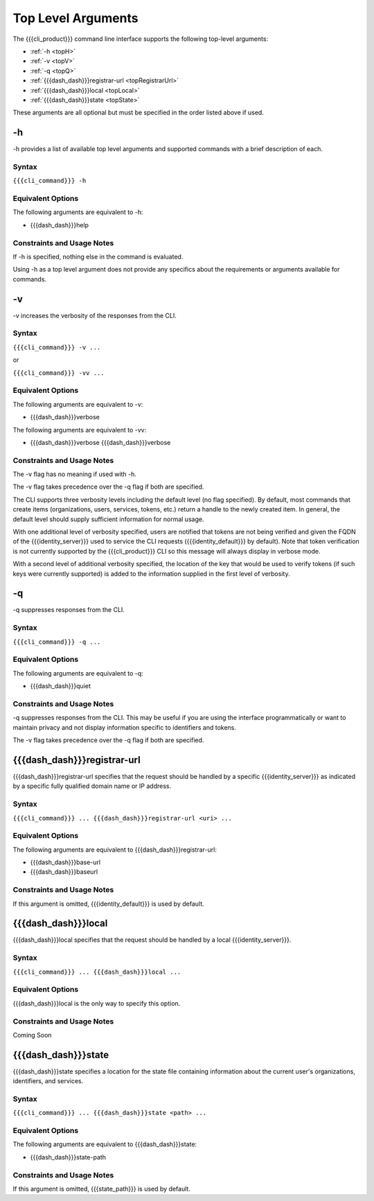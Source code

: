 Top Level Arguments
-------------------

The {{{cli_product}}} command line interface supports the following top-level arguments:

* :ref:`-h <topH>`
* :ref:`-v <topV>`
* :ref:`-q <topQ>`
* :ref:`{{{dash_dash}}}registrar-url <topRegistrarUrl>`
* :ref:`{{{dash_dash}}}local <topLocal>`
* :ref:`{{{dash_dash}}}state <topState>`

These arguments are all optional but must be specified in the order listed above if used.

.. _topH:

-h
~~

-h provides a list of available top level arguments and supported commands with a brief description of each.

Syntax
++++++

``{{{cli_command}}} -h``

Equivalent Options
++++++++++++++++++

The following arguments are equivalent to -h:

* {{{dash_dash}}}help

Constraints and Usage Notes
+++++++++++++++++++++++++++

If -h is specified, nothing else in the command is evaluated.

Using -h as a top level argument does not provide any specifics about the requirements or arguments available for commands.

.. _topV:

-v
~~

-v increases the verbosity of the responses from the CLI.

Syntax
++++++

``{{{cli_command}}} -v ...``

or 

``{{{cli_command}}} -vv ...``

Equivalent Options
++++++++++++++++++

The following arguments are equivalent to -v:

* {{{dash_dash}}}verbose

The following arguments are equivalent to -vv:

* {{{dash_dash}}}verbose {{{dash_dash}}}verbose

Constraints and Usage Notes
+++++++++++++++++++++++++++

The -v flag has no meaning if used with -h.

The -v flag takes precedence over the -q flag if both are specified.

.. ifconfig:: 'draft' in conditions
      
   [[JMK: -v or -vv currently takes precedence over -q but we expected it to be the other way around. See cloud-tools issue #41.]]


The CLI supports three verbosity levels including the default level (no flag specified). By default, most commands that create items (organizations, users, services, tokens, etc.) return a handle to the newly created item. In general, the default level should supply sufficient information for normal usage.

With one additional level of verbosity specified, users are notified that tokens are not being verified and given the FQDN of the {{{identity_server}}} used to service the CLI requests ({{{identity_default}}} by default). Note that token verification is not currently supported by the {{{cli_product}}} CLI so this message will always display in verbose mode.

With a second level of additional verbosity specified, the location of the key that would be used to verify tokens (if such keys were currently supported) is added to the information supplied in the first level of verbosity.

.. _topQ:

-q
~~

-q suppresses responses from the CLI.

Syntax
++++++

``{{{cli_command}}} -q ...``


Equivalent Options
++++++++++++++++++

The following arguments are equivalent to -q:

* {{{dash_dash}}}quiet

Constraints and Usage Notes
+++++++++++++++++++++++++++

-q suppresses responses from the CLI. This may be useful if you are using the interface programmatically or want to maintain privacy and not display information specific to identifiers and tokens.

The -v flag takes precedence over the -q flag if both are specified.

.. ifconfig:: 'draft' in conditions
      
   [[JMK: -v or -vv currently takes precedence over -q but we expected it to be the other way around. See cloud-tools issue #41.]]
   
   [[JMK: -q is currently a no op. See cloud-tools issue #41.]]

.. _topRegistrarUrl:

{{{dash_dash}}}registrar-url
~~~~~~~~~~~~~~~~~~~~~~~~~~~~

{{{dash_dash}}}registrar-url specifies that the request should be handled by a specific {{{identity_server}}} as indicated by a specific fully qualified domain name or IP address.

Syntax
++++++

``{{{cli_command}}} ... {{{dash_dash}}}registrar-url <uri> ...``


Equivalent Options
++++++++++++++++++

The following arguments are equivalent to {{{dash_dash}}}registrar-url:

* {{{dash_dash}}}base-url
* {{{dash_dash}}}baseurl

Constraints and Usage Notes
+++++++++++++++++++++++++++

If this argument is omitted, {{{identity_default}}} is used by default.

.. ifconfig:: 'draft' in conditions
    
   [[JMK: what happens if you specify both {{{dash_dash}}}registrar-url and {{{dash_dash}}}local?]]

.. _topLocal:

{{{dash_dash}}}local
~~~~~~~~~~~~~~~~~~~~

{{{dash_dash}}}local specifies that the request should be handled by a local {{{identity_server}}}.

Syntax
++++++

``{{{cli_command}}} ... {{{dash_dash}}}local ...``


Equivalent Options
++++++++++++++++++

{{{dash_dash}}}local is the only way to specify this option.

Constraints and Usage Notes
+++++++++++++++++++++++++++

Coming Soon

.. ifconfig:: 'draft' in conditions
       
   [[JMK: does it listen on a specific port? what happens if no local server is running?]]
   
   [[JMK: what happens if you specify both {{{dash_dash}}}registrar-url and {{{dash_dash}}}local?]]

.. _topState:

{{{dash_dash}}}state
~~~~~~~~~~~~~~~~~~~~

{{{dash_dash}}}state specifies a location for the state file containing information about the current user's organizations, identifiers, and services.

.. ifconfig:: 'draft' in conditions
    
   [[JMK: currently only one org and just a user ID]]

Syntax
++++++

``{{{cli_command}}} ... {{{dash_dash}}}state <path> ...``


Equivalent Options
++++++++++++++++++

The following arguments are equivalent to {{{dash_dash}}}state:

* {{{dash_dash}}}state-path

Constraints and Usage Notes
+++++++++++++++++++++++++++

If this argument is omitted, {{{state_path}}} is used by default.


